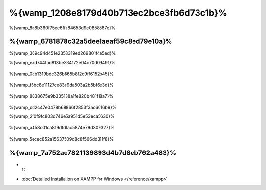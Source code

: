 %{wamp_1208e8179d40b713ec2bce3fb6d73c1b}%
====================
%{wamp_8d8b360f75ee6ffa84653d9c0858587e}%

%{wamp_6781878c32a5dee1aeaf59c8ed79e10a}%
-------------------------------------
%{wamp_369c94d451e2358319ed269801f4e5ed}%

%{wamp_ead744fad813be334172e04c70d09491}%

.. figure:: ../_static/img/xampp-1.png
    :align: center



%{wamp_0db1319bdc326b865b8f2c9ff6152b45}%

.. figure:: ../_static/img/xampp-2.png
    :align: center



%{wamp_f6bc8e11127ce83e9da503a2b5bf6e3d}%

.. figure:: ../_static/img/wamp-1.png
    :align: center



%{wamp_8038675e9b335188a1fe820b481f18a7}%

.. figure:: ../_static/img/wamp-2.png
    :align: center



%{wamp_dd2c47e0478b68866f2853f3ac6016b9}%

%{wamp_2f0f9fc803d746e5a951d5e53eca5630}%

.. figure:: ../_static/img/wamp-3.png
    :align: center



%{wamp_a458c01ca819dfd1ac5874e79d309327}%

.. figure:: ../_static/img/wamp-4.png
    :align: center



%{wamp_5ecec852a15637509d8c8f566dd311f8}%

%{wamp_7a752ac7821139893d4b7d8eb762a483}%
--------------
* :1:
* :doc:`Detailed Installation on XAMPP for Windows </reference/xampp>`

